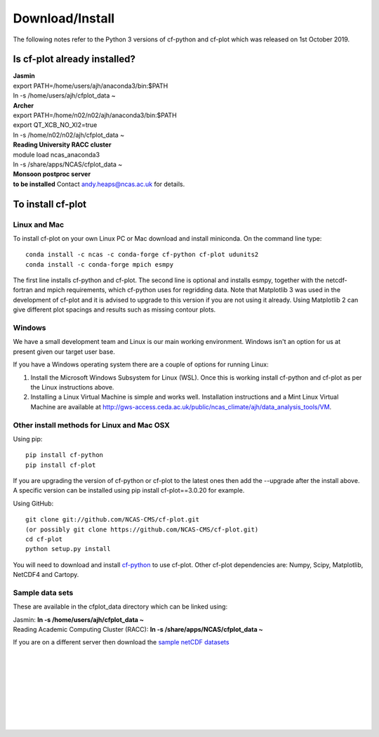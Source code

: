 .. _download:
Download/Install
****************

The following notes refer to the Python 3 versions of cf-python and cf-plot which was released on 1st October 2019.

Is cf-plot already installed?
=============================

|    **Jasmin**
|    export PATH=/home/users/ajh/anaconda3/bin:$PATH
|    ln -s /home/users/ajh/cfplot_data ~


|    **Archer**
|    export PATH=/home/n02/n02/ajh/anaconda3/bin:$PATH
|    export QT_XCB_NO_XI2=true
|    ln -s /home/n02/n02/ajh/cfplot_data ~


|    **Reading University RACC cluster**
|    module load ncas_anaconda3
|    ln -s /share/apps/NCAS/cfplot_data ~


|    **Monsoon postproc server**
|    **to be installed** Contact andy.heaps@ncas.ac.uk for details.





To install cf-plot
==================

Linux and Mac
#############
To install cf-plot on your own Linux PC or Mac download and install miniconda. On the command line type:

::

   conda install -c ncas -c conda-forge cf-python cf-plot udunits2
   conda install -c conda-forge mpich esmpy


The first line installs cf-python and cf-plot.
The second line is optional and installs esmpy, together with the netcdf-fortran and mpich requirements, which cf-python uses for regridding data.  Note that Matplotlib 3 was used in the development of cf-plot and it is advised to upgrade to this version if you are not using it already.  Using Matplotlib 2 can give different plot spacings and results such as missing contour plots.



Windows
#######
We have a small development team and Linux is our main working environment. Windows isn't an option for us at present given our target user base.  

If you have a Windows operating system there are a couple of options for running Linux:

1) Install the Microsoft Windows Subsystem for Linux (WSL).  Once this is working install cf-python and cf-plot as per the Linux instructions above.

2) Installing a Linux Virtual Machine is simple and works well.  Installation instructions and a Mint Linux Virtual Machine are available at http://gws-access.ceda.ac.uk/public/ncas_climate/ajh/data_analysis_tools/VM.  






Other install methods for Linux and Mac OSX
###########################################
Using pip:

::

   pip install cf-python
   pip install cf-plot

If you are upgrading the version of cf-python or cf-plot to the latest ones then add the --upgrade after the install above. A specific version can be installed using pip install cf-plot==3.0.20 for example.

Using GitHub:

::

   git clone git://github.com/NCAS-CMS/cf-plot.git
   (or possibly git clone https://github.com/NCAS-CMS/cf-plot.git)
   cd cf-plot
   python setup.py install


You will need to download and install `cf-python <https://cfpython.bitbucket.io>`_ to use cf-plot.  Other cf-plot dependencies are: Numpy, Scipy, Matplotlib, NetCDF4 and Cartopy.


Sample data sets
################

These are available in the cfplot_data directory which can be linked using:

|   Jasmin: **ln -s /home/users/ajh/cfplot_data ~**
|   Reading Academic Computing Cluster (RACC): **ln -s /share/apps/NCAS/cfplot_data ~**


If you are on a different server then download the `sample netCDF datasets <http://gws-access.ceda.ac.uk/public/ncas_climate/ajh/data_analysis_tools/cfplot_data.tar>`_


 
|
|
|
|
|
|
|
| 


